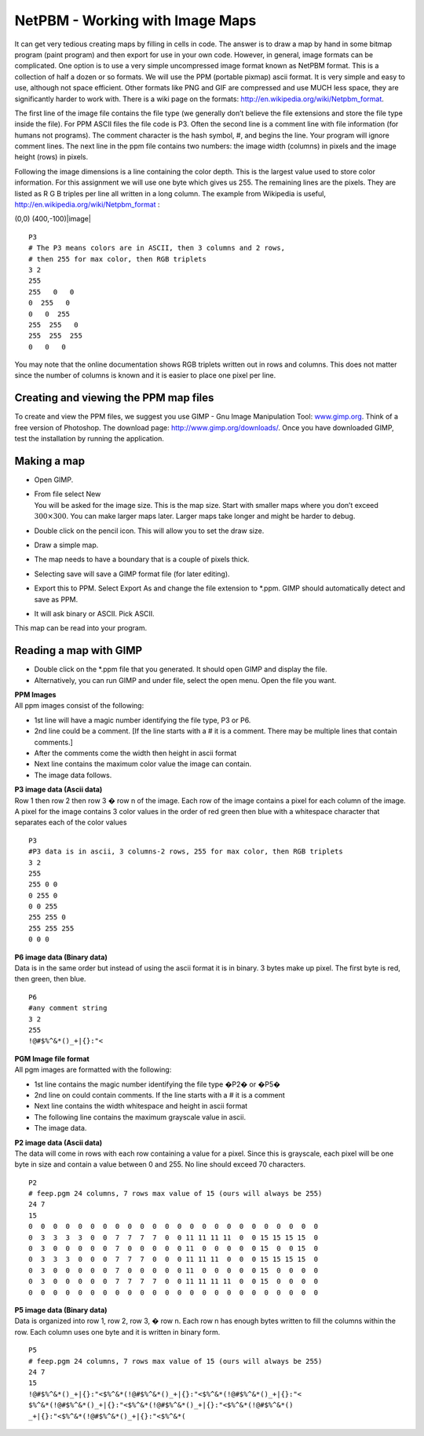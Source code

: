 .. _`section:imagemaps`:

NetPBM - Working with Image Maps
---------------------------------------------------

It can get very tedious creating maps by filling in cells in code. The
answer is to draw a map by hand in some bitmap program (paint program)
and then export for use in your own code. However, in general, image
formats can be complicated. One option is to use a very simple
uncompressed image format known as NetPBM format. This is a collection
of half a dozen or so formats. We will use the PPM (portable pixmap)
ascii format. It is very simple and easy to use, although not space
efficient. Other formats like PNG and GIF are compressed and use MUCH
less space, they are significantly harder to work with. There is a wiki
page on the formats: http://en.wikipedia.org/wiki/Netpbm_format.

The first line of the image file contains the file type (we generally
don’t believe the file extensions and store the file type inside the
file). For PPM ASCII files the file code is P3. Often the second line is
a comment line with file information (for humans not programs). The
comment character is the hash symbol, #, and begins the line. Your
program will ignore comment lines. The next line in the ppm file
contains two numbers: the image width (columns) in pixels and the image
height (rows) in pixels.

| Following the image dimensions is a line containing the color depth.
  This is the largest value used to store color information. For this
  assignment we will use one byte which gives us 255. The remaining
  lines are the pixels. They are listed as R G B triples per line all
  written in a long column. The example from Wikipedia is useful,
  http://en.wikipedia.org/wiki/Netpbm_format :

(0,0) (400,-100)|image|

::

    P3
    # The P3 means colors are in ASCII, then 3 columns and 2 rows,
    # then 255 for max color, then RGB triplets
    3 2
    255
    255   0   0
    0  255   0
    0   0  255
    255  255   0
    255  255  255
    0   0   0

You may note that the online documentation shows RGB triplets written
out in rows and columns. This does not matter since the number of
columns is known and it is easier to place one pixel per line.

Creating and viewing the PPM map files
~~~~~~~~~~~~~~~~~~~~~~~~~~~~~~~~~~~~~~

To create and view the PPM files, we suggest you use GIMP - Gnu Image
Manipulation Tool: `www.gimp.org <www.gimp.org>`__. Think of a free
version of Photoshop. The download page: http://www.gimp.org/downloads/.
Once you have downloaded GIMP, test the installation by running the
application.

Making a map
~~~~~~~~~~~~

-  Open GIMP.

-  | From file select New
   | You will be asked for the image size. This is the map size. Start
     with smaller maps where you don’t exceed :math:`300 \times 300`.
     You can make larger maps later. Larger maps take longer and might
     be harder to debug.

-  Double click on the pencil icon. This will allow you to set the draw
   size.

-  Draw a simple map.

-  The map needs to have a boundary that is a couple of pixels thick.

-  Selecting save will save a GIMP format file (for later editing).

-  Export this to PPM. Select Export As and change the file extension to
   \*.ppm. GIMP should automatically detect and save as PPM.

-  It will ask binary or ASCII. Pick ASCII.

This map can be read into your program.

Reading a map with GIMP
~~~~~~~~~~~~~~~~~~~~~~~

-  Double click on the \*.ppm file that you generated. It should open
   GIMP and display the file.

-  Alternatively, you can run GIMP and under file, select the open menu.
   Open the file you want.

| **PPM Images**
| All ppm images consist of the following:

-  1st line will have a magic number identifying the file type, P3 or
   P6.

-  2nd line could be a comment. [If the line starts with a # it is a
   comment. There may be multiple lines that contain comments.]

-  After the comments come the width then height in ascii format

-  Next line contains the maximum color value the image can contain.

-  The image data follows.

| **P3 image data (Ascii data)**
| Row 1 then row 2 then row 3 � row n of the image. Each row of the
  image contains a pixel for each column of the image. A pixel for the
  image contains 3 color values in the order of red green then blue with
  a whitespace character that separates each of the color values

::

    P3
    #P3 data is in ascii, 3 columns-2 rows, 255 for max color, then RGB triplets
    3 2
    255
    255 0 0
    0 255 0
    0 0 255
    255 255 0
    255 255 255
    0 0 0

| **P6 image data (Binary data)**
| Data is in the same order but instead of using the ascii format it is
  in binary. 3 bytes make up pixel. The first byte is red, then green,
  then blue.

::

    P6
    #any comment string
    3 2
    255
    !@#$%^&*()_+|{}:"<

| **PGM Image file format**
| All pgm images are formatted with the following:

-  1st line contains the magic number identifying the file type �P2� or
   �P5�

-  2nd line on could contain comments. If the line starts with a # it is
   a comment

-  Next line contains the width whitespace and height in ascii format

-  The following line contains the maximum grayscale value in ascii.

-  The image data.

| **P2 image data (Ascii data)**
| The data will come in rows with each row containing a value for a
  pixel. Since this is grayscale, each pixel will be one byte in size
  and contain a value between 0 and 255. No line should exceed 70
  characters.

::

    P2
    # feep.pgm 24 columns, 7 rows max value of 15 (ours will always be 255)
    24 7
    15
    0  0  0  0  0  0  0  0  0  0  0  0  0  0  0  0  0  0  0  0  0  0  0  0
    0  3  3  3  3  0  0  7  7  7  7  0  0 11 11 11 11  0  0 15 15 15 15  0
    0  3  0  0  0  0  0  7  0  0  0  0  0 11  0  0  0  0  0 15  0  0 15  0
    0  3  3  3  0  0  0  7  7  7  0  0  0 11 11 11  0  0  0 15 15 15 15  0
    0  3  0  0  0  0  0  7  0  0  0  0  0 11  0  0  0  0  0 15  0  0  0  0
    0  3  0  0  0  0  0  7  7  7  7  0  0 11 11 11 11  0  0 15  0  0  0  0
    0  0  0  0  0  0  0  0  0  0  0  0  0  0  0  0  0  0  0  0  0  0  0  0

| **P5 image data (Binary data)**
| Data is organized into row 1, row 2, row 3, � row n. Each row n has
  enough bytes written to fill the columns within the row. Each column
  uses one byte and it is written in binary form.

::

    P5
    # feep.pgm 24 columns, 7 rows max value of 15 (ours will always be 255)
    24 7
    15
    !@#$%^&*()_+|{}:"<$%^&*(!@#$%^&*()_+|{}:"<$%^&*(!@#$%^&*()_+|{}:"<
    $%^&*(!@#$%^&*()_+|{}:"<$%^&*(!@#$%^&*()_+|{}:"<$%^&*(!@#$%^&*()
    _+|{}:"<$%^&*(!@#$%^&*()_+|{}:"<$%^&*(
